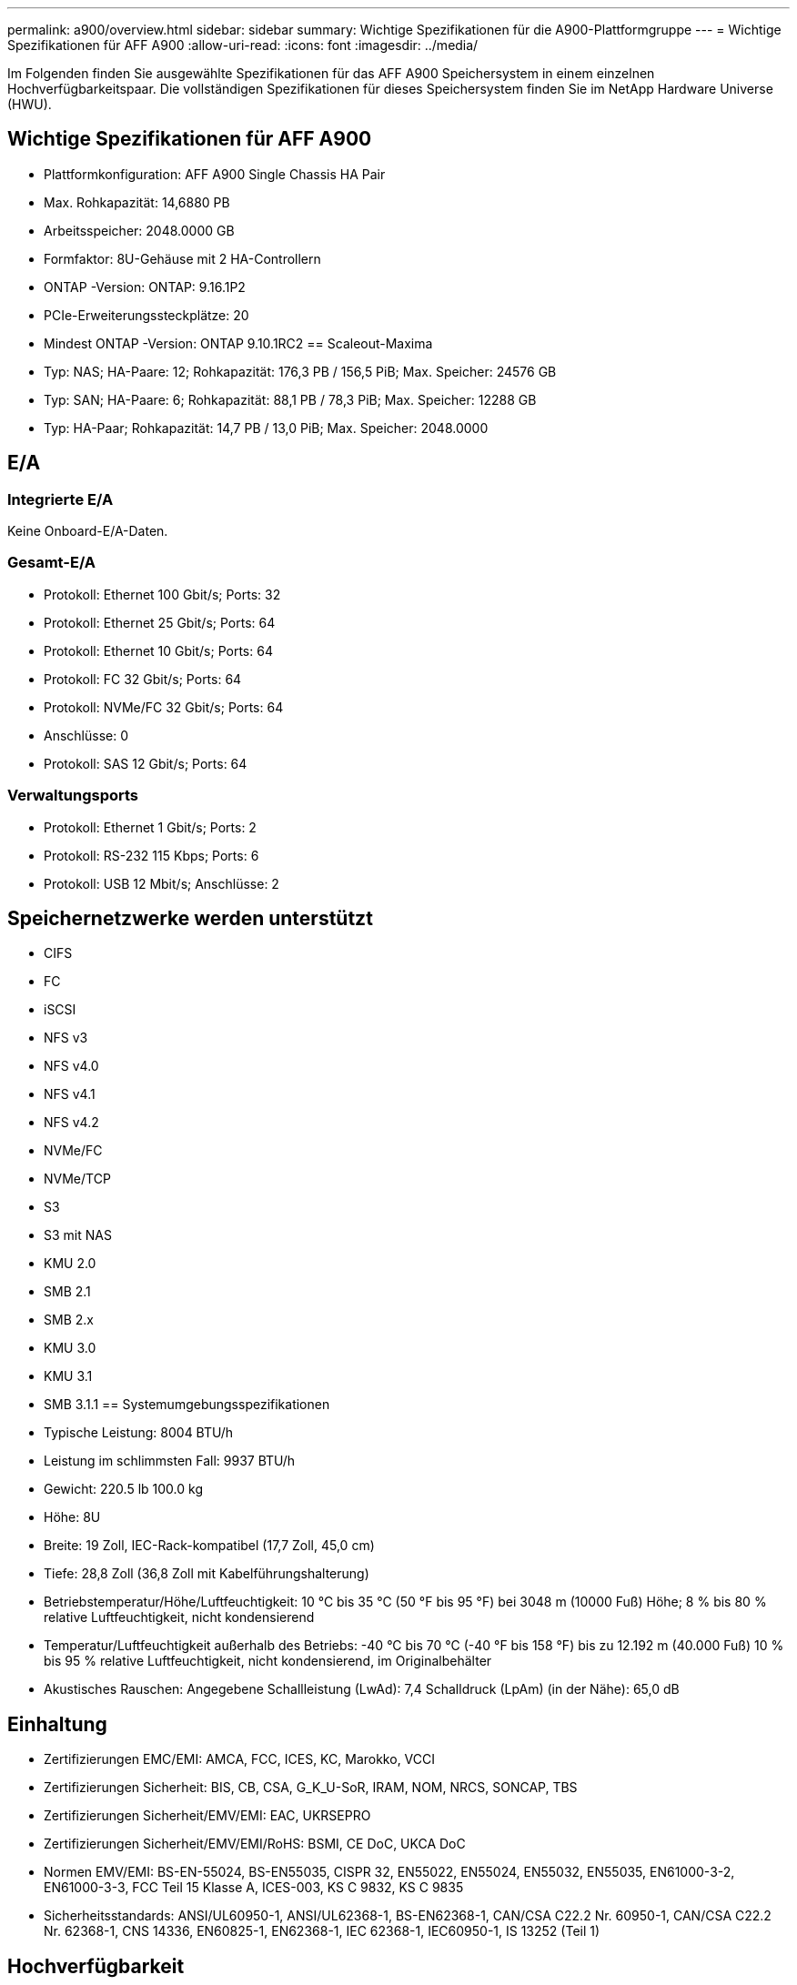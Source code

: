 ---
permalink: a900/overview.html 
sidebar: sidebar 
summary: Wichtige Spezifikationen für die A900-Plattformgruppe 
---
= Wichtige Spezifikationen für AFF A900
:allow-uri-read: 
:icons: font
:imagesdir: ../media/


[role="lead"]
Im Folgenden finden Sie ausgewählte Spezifikationen für das AFF A900 Speichersystem in einem einzelnen Hochverfügbarkeitspaar.  Die vollständigen Spezifikationen für dieses Speichersystem finden Sie im NetApp Hardware Universe (HWU).



== Wichtige Spezifikationen für AFF A900

* Plattformkonfiguration: AFF A900 Single Chassis HA Pair
* Max. Rohkapazität: 14,6880 PB
* Arbeitsspeicher: 2048.0000 GB
* Formfaktor: 8U-Gehäuse mit 2 HA-Controllern
* ONTAP -Version: ONTAP: 9.16.1P2
* PCIe-Erweiterungssteckplätze: 20
* Mindest ONTAP -Version: ONTAP 9.10.1RC2 == Scaleout-Maxima
* Typ: NAS; HA-Paare: 12; Rohkapazität: 176,3 PB / 156,5 PiB; Max. Speicher: 24576 GB
* Typ: SAN; HA-Paare: 6; Rohkapazität: 88,1 PB / 78,3 PiB; Max. Speicher: 12288 GB
* Typ: HA-Paar; Rohkapazität: 14,7 PB / 13,0 PiB; Max. Speicher: 2048.0000




== E/A



=== Integrierte E/A

Keine Onboard-E/A-Daten.



=== Gesamt-E/A

* Protokoll: Ethernet 100 Gbit/s; Ports: 32
* Protokoll: Ethernet 25 Gbit/s; Ports: 64
* Protokoll: Ethernet 10 Gbit/s; Ports: 64
* Protokoll: FC 32 Gbit/s; Ports: 64
* Protokoll: NVMe/FC 32 Gbit/s; Ports: 64
* Anschlüsse: 0
* Protokoll: SAS 12 Gbit/s; Ports: 64




=== Verwaltungsports

* Protokoll: Ethernet 1 Gbit/s; Ports: 2
* Protokoll: RS-232 115 Kbps; Ports: 6
* Protokoll: USB 12 Mbit/s; Anschlüsse: 2




== Speichernetzwerke werden unterstützt

* CIFS
* FC
* iSCSI
* NFS v3
* NFS v4.0
* NFS v4.1
* NFS v4.2
* NVMe/FC
* NVMe/TCP
* S3
* S3 mit NAS
* KMU 2.0
* SMB 2.1
* SMB 2.x
* KMU 3.0
* KMU 3.1
* SMB 3.1.1 == Systemumgebungsspezifikationen
* Typische Leistung: 8004 BTU/h
* Leistung im schlimmsten Fall: 9937 BTU/h
* Gewicht: 220.5 lb 100.0 kg
* Höhe: 8U
* Breite: 19 Zoll, IEC-Rack-kompatibel (17,7 Zoll, 45,0 cm)
* Tiefe: 28,8 Zoll (36,8 Zoll mit Kabelführungshalterung)
* Betriebstemperatur/Höhe/Luftfeuchtigkeit: 10 °C bis 35 °C (50 °F bis 95 °F) bei 3048 m (10000 Fuß) Höhe; 8 % bis 80 % relative Luftfeuchtigkeit, nicht kondensierend
* Temperatur/Luftfeuchtigkeit außerhalb des Betriebs: -40 °C bis 70 °C (-40 °F bis 158 °F) bis zu 12.192 m (40.000 Fuß) 10 % bis 95 % relative Luftfeuchtigkeit, nicht kondensierend, im Originalbehälter
* Akustisches Rauschen: Angegebene Schallleistung (LwAd): 7,4 Schalldruck (LpAm) (in der Nähe): 65,0 dB




== Einhaltung

* Zertifizierungen EMC/EMI: AMCA, FCC, ICES, KC, Marokko, VCCI
* Zertifizierungen Sicherheit: BIS, CB, CSA, G_K_U-SoR, IRAM, NOM, NRCS, SONCAP, TBS
* Zertifizierungen Sicherheit/EMV/EMI: EAC, UKRSEPRO
* Zertifizierungen Sicherheit/EMV/EMI/RoHS: BSMI, CE DoC, UKCA DoC
* Normen EMV/EMI: BS-EN-55024, BS-EN55035, CISPR 32, EN55022, EN55024, EN55032, EN55035, EN61000-3-2, EN61000-3-3, FCC Teil 15 Klasse A, ICES-003, KS C 9832, KS C 9835
* Sicherheitsstandards: ANSI/UL60950-1, ANSI/UL62368-1, BS-EN62368-1, CAN/CSA C22.2 Nr. 60950-1, CAN/CSA C22.2 Nr. 62368-1, CNS 14336, EN60825-1, EN62368-1, IEC 62368-1, IEC60950-1, IS 13252 (Teil 1)




== Hochverfügbarkeit

* Ethernet-basierter Baseboard Management Controller (BMC) und ONTAP Verwaltungsschnittstelle
* Redundante Hot-Swap-fähige Controller
* Redundante Hot-Swap-fähige Netzteile
* SAS-In-Band-Verwaltung über SAS-Verbindungen

